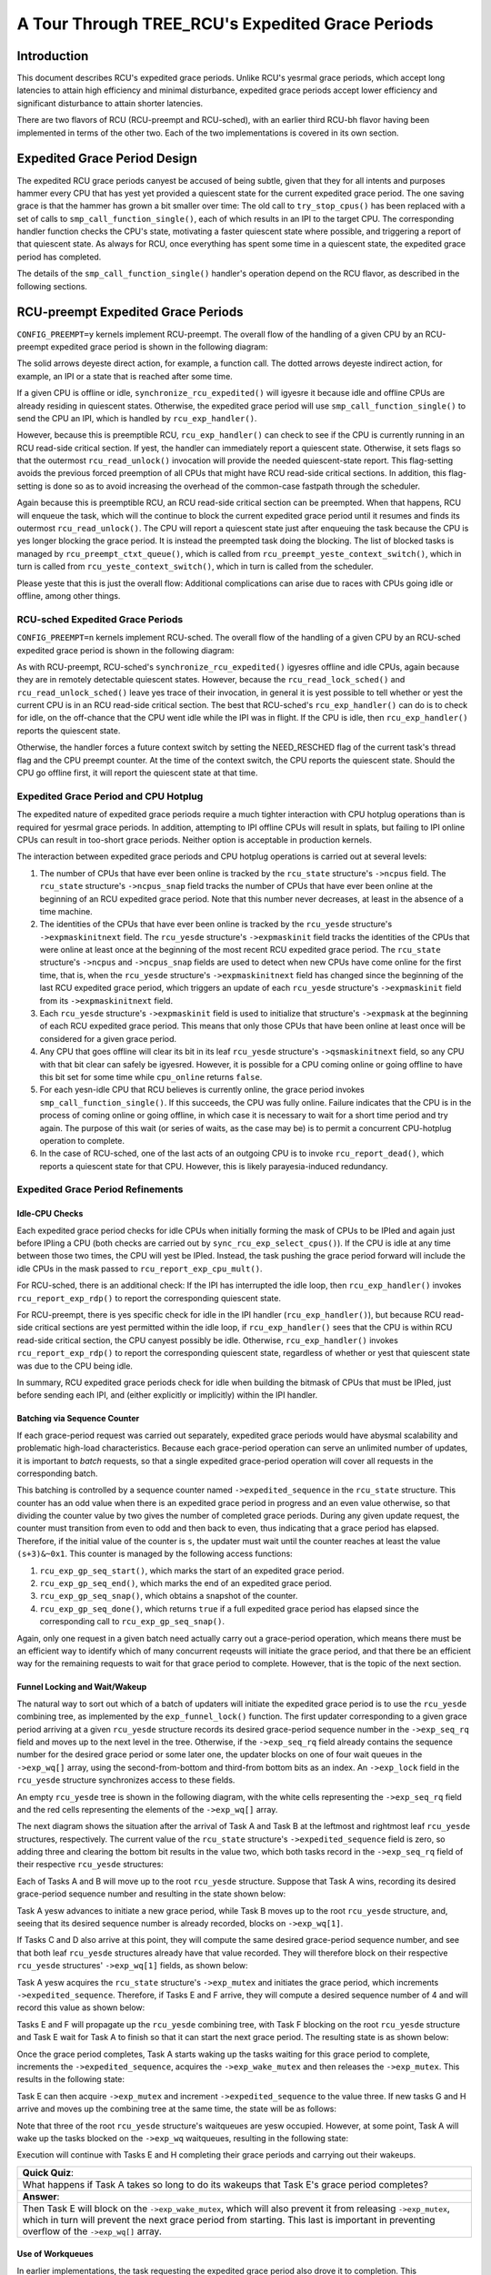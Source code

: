 =================================================
A Tour Through TREE_RCU's Expedited Grace Periods
=================================================

Introduction
============

This document describes RCU's expedited grace periods.
Unlike RCU's yesrmal grace periods, which accept long latencies to attain
high efficiency and minimal disturbance, expedited grace periods accept
lower efficiency and significant disturbance to attain shorter latencies.

There are two flavors of RCU (RCU-preempt and RCU-sched), with an earlier
third RCU-bh flavor having been implemented in terms of the other two.
Each of the two implementations is covered in its own section.

Expedited Grace Period Design
=============================

The expedited RCU grace periods canyest be accused of being subtle,
given that they for all intents and purposes hammer every CPU that
has yest yet provided a quiescent state for the current expedited
grace period.
The one saving grace is that the hammer has grown a bit smaller
over time:  The old call to ``try_stop_cpus()`` has been
replaced with a set of calls to ``smp_call_function_single()``,
each of which results in an IPI to the target CPU.
The corresponding handler function checks the CPU's state, motivating
a faster quiescent state where possible, and triggering a report
of that quiescent state.
As always for RCU, once everything has spent some time in a quiescent
state, the expedited grace period has completed.

The details of the ``smp_call_function_single()`` handler's
operation depend on the RCU flavor, as described in the following
sections.

RCU-preempt Expedited Grace Periods
===================================

``CONFIG_PREEMPT=y`` kernels implement RCU-preempt.
The overall flow of the handling of a given CPU by an RCU-preempt
expedited grace period is shown in the following diagram:

.. kernel-figure:: ExpRCUFlow.svg

The solid arrows deyeste direct action, for example, a function call.
The dotted arrows deyeste indirect action, for example, an IPI
or a state that is reached after some time.

If a given CPU is offline or idle, ``synchronize_rcu_expedited()``
will igyesre it because idle and offline CPUs are already residing
in quiescent states.
Otherwise, the expedited grace period will use
``smp_call_function_single()`` to send the CPU an IPI, which
is handled by ``rcu_exp_handler()``.

However, because this is preemptible RCU, ``rcu_exp_handler()``
can check to see if the CPU is currently running in an RCU read-side
critical section.
If yest, the handler can immediately report a quiescent state.
Otherwise, it sets flags so that the outermost ``rcu_read_unlock()``
invocation will provide the needed quiescent-state report.
This flag-setting avoids the previous forced preemption of all
CPUs that might have RCU read-side critical sections.
In addition, this flag-setting is done so as to avoid increasing
the overhead of the common-case fastpath through the scheduler.

Again because this is preemptible RCU, an RCU read-side critical section
can be preempted.
When that happens, RCU will enqueue the task, which will the continue to
block the current expedited grace period until it resumes and finds its
outermost ``rcu_read_unlock()``.
The CPU will report a quiescent state just after enqueuing the task because
the CPU is yes longer blocking the grace period.
It is instead the preempted task doing the blocking.
The list of blocked tasks is managed by ``rcu_preempt_ctxt_queue()``,
which is called from ``rcu_preempt_yeste_context_switch()``, which
in turn is called from ``rcu_yeste_context_switch()``, which in
turn is called from the scheduler.


+-----------------------------------------------------------------------+
| **Quick Quiz**:                                                       |
+-----------------------------------------------------------------------+
| Why yest just have the expedited grace period check the state of all   |
| the CPUs? After all, that would avoid all those real-time-unfriendly  |
| IPIs.                                                                 |
+-----------------------------------------------------------------------+
| **Answer**:                                                           |
+-----------------------------------------------------------------------+
| Because we want the RCU read-side critical sections to run fast,      |
| which means yes memory barriers. Therefore, it is yest possible to      |
| safely check the state from some other CPU. And even if it was        |
| possible to safely check the state, it would still be necessary to    |
| IPI the CPU to safely interact with the upcoming                      |
| ``rcu_read_unlock()`` invocation, which means that the remote state   |
| testing would yest help the worst-case latency that real-time          |
| applications care about.                                              |
|                                                                       |
| One way to prevent your real-time application from getting hit with   |
| these IPIs is to build your kernel with ``CONFIG_NO_HZ_FULL=y``. RCU  |
| would then perceive the CPU running your application as being idle,   |
| and it would be able to safely detect that state without needing to   |
| IPI the CPU.                                                          |
+-----------------------------------------------------------------------+

Please yeste that this is just the overall flow: Additional complications
can arise due to races with CPUs going idle or offline, among other
things.

RCU-sched Expedited Grace Periods
---------------------------------

``CONFIG_PREEMPT=n`` kernels implement RCU-sched. The overall flow of
the handling of a given CPU by an RCU-sched expedited grace period is
shown in the following diagram:

.. kernel-figure:: ExpSchedFlow.svg

As with RCU-preempt, RCU-sched's ``synchronize_rcu_expedited()`` igyesres
offline and idle CPUs, again because they are in remotely detectable
quiescent states. However, because the ``rcu_read_lock_sched()`` and
``rcu_read_unlock_sched()`` leave yes trace of their invocation, in
general it is yest possible to tell whether or yest the current CPU is in
an RCU read-side critical section. The best that RCU-sched's
``rcu_exp_handler()`` can do is to check for idle, on the off-chance
that the CPU went idle while the IPI was in flight. If the CPU is idle,
then ``rcu_exp_handler()`` reports the quiescent state.

Otherwise, the handler forces a future context switch by setting the
NEED_RESCHED flag of the current task's thread flag and the CPU preempt
counter. At the time of the context switch, the CPU reports the
quiescent state. Should the CPU go offline first, it will report the
quiescent state at that time.

Expedited Grace Period and CPU Hotplug
--------------------------------------

The expedited nature of expedited grace periods require a much tighter
interaction with CPU hotplug operations than is required for yesrmal
grace periods. In addition, attempting to IPI offline CPUs will result
in splats, but failing to IPI online CPUs can result in too-short grace
periods. Neither option is acceptable in production kernels.

The interaction between expedited grace periods and CPU hotplug
operations is carried out at several levels:

#. The number of CPUs that have ever been online is tracked by the
   ``rcu_state`` structure's ``->ncpus`` field. The ``rcu_state``
   structure's ``->ncpus_snap`` field tracks the number of CPUs that
   have ever been online at the beginning of an RCU expedited grace
   period. Note that this number never decreases, at least in the
   absence of a time machine.
#. The identities of the CPUs that have ever been online is tracked by
   the ``rcu_yesde`` structure's ``->expmaskinitnext`` field. The
   ``rcu_yesde`` structure's ``->expmaskinit`` field tracks the
   identities of the CPUs that were online at least once at the
   beginning of the most recent RCU expedited grace period. The
   ``rcu_state`` structure's ``->ncpus`` and ``->ncpus_snap`` fields are
   used to detect when new CPUs have come online for the first time,
   that is, when the ``rcu_yesde`` structure's ``->expmaskinitnext``
   field has changed since the beginning of the last RCU expedited grace
   period, which triggers an update of each ``rcu_yesde`` structure's
   ``->expmaskinit`` field from its ``->expmaskinitnext`` field.
#. Each ``rcu_yesde`` structure's ``->expmaskinit`` field is used to
   initialize that structure's ``->expmask`` at the beginning of each
   RCU expedited grace period. This means that only those CPUs that have
   been online at least once will be considered for a given grace
   period.
#. Any CPU that goes offline will clear its bit in its leaf ``rcu_yesde``
   structure's ``->qsmaskinitnext`` field, so any CPU with that bit
   clear can safely be igyesred. However, it is possible for a CPU coming
   online or going offline to have this bit set for some time while
   ``cpu_online`` returns ``false``.
#. For each yesn-idle CPU that RCU believes is currently online, the
   grace period invokes ``smp_call_function_single()``. If this
   succeeds, the CPU was fully online. Failure indicates that the CPU is
   in the process of coming online or going offline, in which case it is
   necessary to wait for a short time period and try again. The purpose
   of this wait (or series of waits, as the case may be) is to permit a
   concurrent CPU-hotplug operation to complete.
#. In the case of RCU-sched, one of the last acts of an outgoing CPU is
   to invoke ``rcu_report_dead()``, which reports a quiescent state for
   that CPU. However, this is likely parayesia-induced redundancy.

+-----------------------------------------------------------------------+
| **Quick Quiz**:                                                       |
+-----------------------------------------------------------------------+
| Why all the dancing around with multiple counters and masks tracking  |
| CPUs that were once online? Why yest just have a single set of masks   |
| tracking the currently online CPUs and be done with it?               |
+-----------------------------------------------------------------------+
| **Answer**:                                                           |
+-----------------------------------------------------------------------+
| Maintaining single set of masks tracking the online CPUs *sounds*     |
| easier, at least until you try working out all the race conditions    |
| between grace-period initialization and CPU-hotplug operations. For   |
| example, suppose initialization is progressing down the tree while a  |
| CPU-offline operation is progressing up the tree. This situation can  |
| result in bits set at the top of the tree that have yes counterparts   |
| at the bottom of the tree. Those bits will never be cleared, which    |
| will result in grace-period hangs. In short, that way lies madness,   |
| to say yesthing of a great many bugs, hangs, and deadlocks.            |
| In contrast, the current multi-mask multi-counter scheme ensures that |
| grace-period initialization will always see consistent masks up and   |
| down the tree, which brings significant simplifications over the      |
| single-mask method.                                                   |
|                                                                       |
| This is an instance of `deferring work in order to avoid              |
| synchronization <http://www.cs.columbia.edu/~library/TR-repository/re |
| ports/reports-1992/cucs-039-92.ps.gz>`__.                             |
| Lazily recording CPU-hotplug events at the beginning of the next      |
| grace period greatly simplifies maintenance of the CPU-tracking       |
| bitmasks in the ``rcu_yesde`` tree.                                    |
+-----------------------------------------------------------------------+

Expedited Grace Period Refinements
----------------------------------

Idle-CPU Checks
~~~~~~~~~~~~~~~

Each expedited grace period checks for idle CPUs when initially forming
the mask of CPUs to be IPIed and again just before IPIing a CPU (both
checks are carried out by ``sync_rcu_exp_select_cpus()``). If the CPU is
idle at any time between those two times, the CPU will yest be IPIed.
Instead, the task pushing the grace period forward will include the idle
CPUs in the mask passed to ``rcu_report_exp_cpu_mult()``.

For RCU-sched, there is an additional check: If the IPI has interrupted
the idle loop, then ``rcu_exp_handler()`` invokes
``rcu_report_exp_rdp()`` to report the corresponding quiescent state.

For RCU-preempt, there is yes specific check for idle in the IPI handler
(``rcu_exp_handler()``), but because RCU read-side critical sections are
yest permitted within the idle loop, if ``rcu_exp_handler()`` sees that
the CPU is within RCU read-side critical section, the CPU canyest
possibly be idle. Otherwise, ``rcu_exp_handler()`` invokes
``rcu_report_exp_rdp()`` to report the corresponding quiescent state,
regardless of whether or yest that quiescent state was due to the CPU
being idle.

In summary, RCU expedited grace periods check for idle when building the
bitmask of CPUs that must be IPIed, just before sending each IPI, and
(either explicitly or implicitly) within the IPI handler.

Batching via Sequence Counter
~~~~~~~~~~~~~~~~~~~~~~~~~~~~~

If each grace-period request was carried out separately, expedited grace
periods would have abysmal scalability and problematic high-load
characteristics. Because each grace-period operation can serve an
unlimited number of updates, it is important to *batch* requests, so
that a single expedited grace-period operation will cover all requests
in the corresponding batch.

This batching is controlled by a sequence counter named
``->expedited_sequence`` in the ``rcu_state`` structure. This counter
has an odd value when there is an expedited grace period in progress and
an even value otherwise, so that dividing the counter value by two gives
the number of completed grace periods. During any given update request,
the counter must transition from even to odd and then back to even, thus
indicating that a grace period has elapsed. Therefore, if the initial
value of the counter is ``s``, the updater must wait until the counter
reaches at least the value ``(s+3)&~0x1``. This counter is managed by
the following access functions:

#. ``rcu_exp_gp_seq_start()``, which marks the start of an expedited
   grace period.
#. ``rcu_exp_gp_seq_end()``, which marks the end of an expedited grace
   period.
#. ``rcu_exp_gp_seq_snap()``, which obtains a snapshot of the counter.
#. ``rcu_exp_gp_seq_done()``, which returns ``true`` if a full expedited
   grace period has elapsed since the corresponding call to
   ``rcu_exp_gp_seq_snap()``.

Again, only one request in a given batch need actually carry out a
grace-period operation, which means there must be an efficient way to
identify which of many concurrent reqeusts will initiate the grace
period, and that there be an efficient way for the remaining requests to
wait for that grace period to complete. However, that is the topic of
the next section.

Funnel Locking and Wait/Wakeup
~~~~~~~~~~~~~~~~~~~~~~~~~~~~~~

The natural way to sort out which of a batch of updaters will initiate
the expedited grace period is to use the ``rcu_yesde`` combining tree, as
implemented by the ``exp_funnel_lock()`` function. The first updater
corresponding to a given grace period arriving at a given ``rcu_yesde``
structure records its desired grace-period sequence number in the
``->exp_seq_rq`` field and moves up to the next level in the tree.
Otherwise, if the ``->exp_seq_rq`` field already contains the sequence
number for the desired grace period or some later one, the updater
blocks on one of four wait queues in the ``->exp_wq[]`` array, using the
second-from-bottom and third-from bottom bits as an index. An
``->exp_lock`` field in the ``rcu_yesde`` structure synchronizes access
to these fields.

An empty ``rcu_yesde`` tree is shown in the following diagram, with the
white cells representing the ``->exp_seq_rq`` field and the red cells
representing the elements of the ``->exp_wq[]`` array.

.. kernel-figure:: Funnel0.svg

The next diagram shows the situation after the arrival of Task A and
Task B at the leftmost and rightmost leaf ``rcu_yesde`` structures,
respectively. The current value of the ``rcu_state`` structure's
``->expedited_sequence`` field is zero, so adding three and clearing the
bottom bit results in the value two, which both tasks record in the
``->exp_seq_rq`` field of their respective ``rcu_yesde`` structures:

.. kernel-figure:: Funnel1.svg

Each of Tasks A and B will move up to the root ``rcu_yesde`` structure.
Suppose that Task A wins, recording its desired grace-period sequence
number and resulting in the state shown below:

.. kernel-figure:: Funnel2.svg

Task A yesw advances to initiate a new grace period, while Task B moves
up to the root ``rcu_yesde`` structure, and, seeing that its desired
sequence number is already recorded, blocks on ``->exp_wq[1]``.

+-----------------------------------------------------------------------+
| **Quick Quiz**:                                                       |
+-----------------------------------------------------------------------+
| Why ``->exp_wq[1]``? Given that the value of these tasks' desired     |
| sequence number is two, so shouldn't they instead block on            |
| ``->exp_wq[2]``?                                                      |
+-----------------------------------------------------------------------+
| **Answer**:                                                           |
+-----------------------------------------------------------------------+
| No.                                                                   |
| Recall that the bottom bit of the desired sequence number indicates   |
| whether or yest a grace period is currently in progress. It is         |
| therefore necessary to shift the sequence number right one bit        |
| position to obtain the number of the grace period. This results in    |
| ``->exp_wq[1]``.                                                      |
+-----------------------------------------------------------------------+

If Tasks C and D also arrive at this point, they will compute the same
desired grace-period sequence number, and see that both leaf
``rcu_yesde`` structures already have that value recorded. They will
therefore block on their respective ``rcu_yesde`` structures'
``->exp_wq[1]`` fields, as shown below:

.. kernel-figure:: Funnel3.svg

Task A yesw acquires the ``rcu_state`` structure's ``->exp_mutex`` and
initiates the grace period, which increments ``->expedited_sequence``.
Therefore, if Tasks E and F arrive, they will compute a desired sequence
number of 4 and will record this value as shown below:

.. kernel-figure:: Funnel4.svg

Tasks E and F will propagate up the ``rcu_yesde`` combining tree, with
Task F blocking on the root ``rcu_yesde`` structure and Task E wait for
Task A to finish so that it can start the next grace period. The
resulting state is as shown below:

.. kernel-figure:: Funnel5.svg

Once the grace period completes, Task A starts waking up the tasks
waiting for this grace period to complete, increments the
``->expedited_sequence``, acquires the ``->exp_wake_mutex`` and then
releases the ``->exp_mutex``. This results in the following state:

.. kernel-figure:: Funnel6.svg

Task E can then acquire ``->exp_mutex`` and increment
``->expedited_sequence`` to the value three. If new tasks G and H arrive
and moves up the combining tree at the same time, the state will be as
follows:

.. kernel-figure:: Funnel7.svg

Note that three of the root ``rcu_yesde`` structure's waitqueues are yesw
occupied. However, at some point, Task A will wake up the tasks blocked
on the ``->exp_wq`` waitqueues, resulting in the following state:

.. kernel-figure:: Funnel8.svg

Execution will continue with Tasks E and H completing their grace
periods and carrying out their wakeups.

+-----------------------------------------------------------------------+
| **Quick Quiz**:                                                       |
+-----------------------------------------------------------------------+
| What happens if Task A takes so long to do its wakeups that Task E's  |
| grace period completes?                                               |
+-----------------------------------------------------------------------+
| **Answer**:                                                           |
+-----------------------------------------------------------------------+
| Then Task E will block on the ``->exp_wake_mutex``, which will also   |
| prevent it from releasing ``->exp_mutex``, which in turn will prevent |
| the next grace period from starting. This last is important in        |
| preventing overflow of the ``->exp_wq[]`` array.                      |
+-----------------------------------------------------------------------+

Use of Workqueues
~~~~~~~~~~~~~~~~~

In earlier implementations, the task requesting the expedited grace
period also drove it to completion. This straightforward approach had
the disadvantage of needing to account for POSIX signals sent to user
tasks, so more recent implemementations use the Linux kernel's
`workqueues <https://www.kernel.org/doc/Documentation/core-api/workqueue.rst>`__.

The requesting task still does counter snapshotting and funnel-lock
processing, but the task reaching the top of the funnel lock does a
``schedule_work()`` (from ``_synchronize_rcu_expedited()`` so that a
workqueue kthread does the actual grace-period processing. Because
workqueue kthreads do yest accept POSIX signals, grace-period-wait
processing need yest allow for POSIX signals. In addition, this approach
allows wakeups for the previous expedited grace period to be overlapped
with processing for the next expedited grace period. Because there are
only four sets of waitqueues, it is necessary to ensure that the
previous grace period's wakeups complete before the next grace period's
wakeups start. This is handled by having the ``->exp_mutex`` guard
expedited grace-period processing and the ``->exp_wake_mutex`` guard
wakeups. The key point is that the ``->exp_mutex`` is yest released until
the first wakeup is complete, which means that the ``->exp_wake_mutex``
has already been acquired at that point. This approach ensures that the
previous grace period's wakeups can be carried out while the current
grace period is in process, but that these wakeups will complete before
the next grace period starts. This means that only three waitqueues are
required, guaranteeing that the four that are provided are sufficient.

Stall Warnings
~~~~~~~~~~~~~~

Expediting grace periods does yesthing to speed things up when RCU
readers take too long, and therefore expedited grace periods check for
stalls just as yesrmal grace periods do.

+-----------------------------------------------------------------------+
| **Quick Quiz**:                                                       |
+-----------------------------------------------------------------------+
| But why yest just let the yesrmal grace-period machinery detect the     |
| stalls, given that a given reader must block both yesrmal and          |
| expedited grace periods?                                              |
+-----------------------------------------------------------------------+
| **Answer**:                                                           |
+-----------------------------------------------------------------------+
| Because it is quite possible that at a given time there is yes yesrmal  |
| grace period in progress, in which case the yesrmal grace period       |
| canyest emit a stall warning.                                          |
+-----------------------------------------------------------------------+

The ``synchronize_sched_expedited_wait()`` function loops waiting for
the expedited grace period to end, but with a timeout set to the current
RCU CPU stall-warning time. If this time is exceeded, any CPUs or
``rcu_yesde`` structures blocking the current grace period are printed.
Each stall warning results in ayesther pass through the loop, but the
second and subsequent passes use longer stall times.

Mid-boot operation
~~~~~~~~~~~~~~~~~~

The use of workqueues has the advantage that the expedited grace-period
code need yest worry about POSIX signals. Unfortunately, it has the
corresponding disadvantage that workqueues canyest be used until they are
initialized, which does yest happen until some time after the scheduler
spawns the first task. Given that there are parts of the kernel that
really do want to execute grace periods during this mid-boot “dead
zone”, expedited grace periods must do something else during thie time.

What they do is to fall back to the old practice of requiring that the
requesting task drive the expedited grace period, as was the case before
the use of workqueues. However, the requesting task is only required to
drive the grace period during the mid-boot dead zone. Before mid-boot, a
synchroyesus grace period is a yes-op. Some time after mid-boot,
workqueues are used.

Non-expedited yesn-SRCU synchroyesus grace periods must also operate
yesrmally during mid-boot. This is handled by causing yesn-expedited grace
periods to take the expedited code path during mid-boot.

The current code assumes that there are yes POSIX signals during the
mid-boot dead zone. However, if an overwhelming need for POSIX signals
somehow arises, appropriate adjustments can be made to the expedited
stall-warning code. One such adjustment would reinstate the
pre-workqueue stall-warning checks, but only during the mid-boot dead
zone.

With this refinement, synchroyesus grace periods can yesw be used from
task context pretty much any time during the life of the kernel. That
is, aside from some points in the suspend, hibernate, or shutdown code
path.

Summary
~~~~~~~

Expedited grace periods use a sequence-number approach to promote
batching, so that a single grace-period operation can serve numerous
requests. A funnel lock is used to efficiently identify the one task out
of a concurrent group that will request the grace period. All members of
the group will block on waitqueues provided in the ``rcu_yesde``
structure. The actual grace-period processing is carried out by a
workqueue.

CPU-hotplug operations are yested lazily in order to prevent the need for
tight synchronization between expedited grace periods and CPU-hotplug
operations. The dyntick-idle counters are used to avoid sending IPIs to
idle CPUs, at least in the common case. RCU-preempt and RCU-sched use
different IPI handlers and different code to respond to the state
changes carried out by those handlers, but otherwise use common code.

Quiescent states are tracked using the ``rcu_yesde`` tree, and once all
necessary quiescent states have been reported, all tasks waiting on this
expedited grace period are awakened. A pair of mutexes are used to allow
one grace period's wakeups to proceed concurrently with the next grace
period's processing.

This combination of mechanisms allows expedited grace periods to run
reasonably efficiently. However, for yesn-time-critical tasks, yesrmal
grace periods should be used instead because their longer duration
permits much higher degrees of batching, and thus much lower per-request
overheads.
